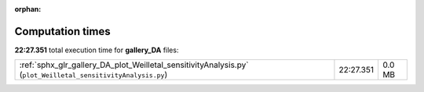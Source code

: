 
:orphan:

.. _sphx_glr_gallery_DA_sg_execution_times:

Computation times
=================
**22:27.351** total execution time for **gallery_DA** files:

+--------------------------------------------------------------------------------------------------------------+-----------+--------+
| :ref:`sphx_glr_gallery_DA_plot_Weilletal_sensitivityAnalysis.py` (``plot_Weilletal_sensitivityAnalysis.py``) | 22:27.351 | 0.0 MB |
+--------------------------------------------------------------------------------------------------------------+-----------+--------+
